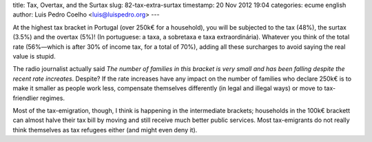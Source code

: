 title: Tax, Overtax, and the Surtax
slug: 82-tax-extra-surtax
timestamp: 20 Nov 2012 19:04
categories: ecume english
author: Luis Pedro Coelho <luis@luispedro.org>
---

At the highest tax bracket in Portugal (over 250k€ for a household), you will
be subjected to the tax (48%), the surtax (3.5%) and the overtax (5%)! (In
portuguese: a taxa, a sobretaxa e taxa extraordinária). Whatever you think of
the total rate (56%—which is after 30% of income tax, for a total of 70%),
adding all these surcharges to avoid saying the real value is stupid.

The radio journalist actually said *The number of families in this bracket is
very small and has been falling despite the recent rate increates*. Despite? If
the rate increases have any impact on the number of families who declare 250k€
is to make it smaller as people work less, compensate themselves differently
(in legal and illegal ways) or move to tax-friendlier regimes.


Most of the tax-emigration, though, I think is happening in the intermediate
brackets; households in the 100k€ brackett can almost halve their tax bill by
moving and still receive much better public services. Most tax-emigrants do not
really think themselves as tax refugees either (and might even deny it).

